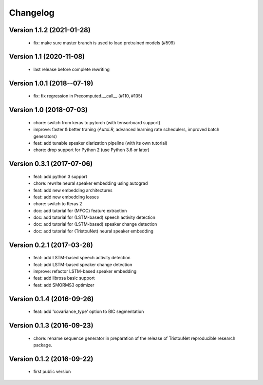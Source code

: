 #########
Changelog
#########

Version 1.1.2 (2021-01-28)
~~~~~~~~~~~~~~~~~~~~~~~~~~

  - fix: make sure master branch is used to load pretrained models (#599)

Version 1.1 (2020-11-08)
~~~~~~~~~~~~~~~~~~~~~~~~

  - last release before complete rewriting

Version 1.0.1 (2018--07-19)
~~~~~~~~~~~~~~~~~~~~~~~~~~~

  - fix: fix regression in Precomputed.__call__ (#110, #105)

Version 1.0 (2018-07-03)
~~~~~~~~~~~~~~~~~~~~~~~~

  - chore: switch from keras to pytorch (with tensorboard support)
  - improve: faster & better traning (`AutoLR`, advanced learning rate schedulers, improved batch generators)
  - feat: add tunable speaker diarization pipeline (with its own tutorial)
  - chore: drop support for Python 2 (use Python 3.6 or later)

Version 0.3.1 (2017-07-06)
~~~~~~~~~~~~~~~~~~~~~~~~~~

  - feat: add python 3 support
  - chore: rewrite neural speaker embedding using autograd
  - feat: add new embedding architectures
  - feat: add new embedding losses
  - chore: switch to Keras 2
  - doc: add tutorial for (MFCC) feature extraction
  - doc: add tutorial for (LSTM-based) speech activity detection
  - doc: add tutorial for (LSTM-based) speaker change detection
  - doc: add tutorial for (TristouNet) neural speaker embedding

Version 0.2.1 (2017-03-28)
~~~~~~~~~~~~~~~~~~~~~~~~~~

  - feat: add LSTM-based speech activity detection
  - feat: add LSTM-based speaker change detection
  - improve: refactor LSTM-based speaker embedding
  - feat: add librosa basic support
  - feat: add SMORMS3 optimizer

Version 0.1.4 (2016-09-26)
~~~~~~~~~~~~~~~~~~~~~~~~~~

  - feat: add 'covariance_type' option to BIC segmentation

Version 0.1.3 (2016-09-23)
~~~~~~~~~~~~~~~~~~~~~~~~~~

  - chore: rename sequence generator in preparation of the release of
    TristouNet reproducible research package.

Version 0.1.2 (2016-09-22)
~~~~~~~~~~~~~~~~~~~~~~~~~~

  - first public version
